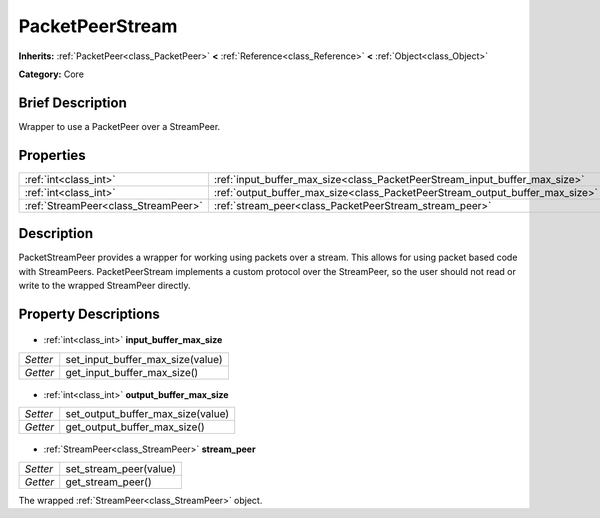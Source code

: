 .. Generated automatically by doc/tools/makerst.py in Godot's source tree.
.. DO NOT EDIT THIS FILE, but the PacketPeerStream.xml source instead.
.. The source is found in doc/classes or modules/<name>/doc_classes.

.. _class_PacketPeerStream:

PacketPeerStream
================

**Inherits:** :ref:`PacketPeer<class_PacketPeer>` **<** :ref:`Reference<class_Reference>` **<** :ref:`Object<class_Object>`

**Category:** Core

Brief Description
-----------------

Wrapper to use a PacketPeer over a StreamPeer.

Properties
----------

+-------------------------------------+------------------------------------------------------------------------------+
| :ref:`int<class_int>`               | :ref:`input_buffer_max_size<class_PacketPeerStream_input_buffer_max_size>`   |
+-------------------------------------+------------------------------------------------------------------------------+
| :ref:`int<class_int>`               | :ref:`output_buffer_max_size<class_PacketPeerStream_output_buffer_max_size>` |
+-------------------------------------+------------------------------------------------------------------------------+
| :ref:`StreamPeer<class_StreamPeer>` | :ref:`stream_peer<class_PacketPeerStream_stream_peer>`                       |
+-------------------------------------+------------------------------------------------------------------------------+

Description
-----------

PacketStreamPeer provides a wrapper for working using packets over a stream. This allows for using packet based code with StreamPeers. PacketPeerStream implements a custom protocol over the StreamPeer, so the user should not read or write to the wrapped StreamPeer directly.

Property Descriptions
---------------------

  .. _class_PacketPeerStream_input_buffer_max_size:

- :ref:`int<class_int>` **input_buffer_max_size**

+----------+----------------------------------+
| *Setter* | set_input_buffer_max_size(value) |
+----------+----------------------------------+
| *Getter* | get_input_buffer_max_size()      |
+----------+----------------------------------+

  .. _class_PacketPeerStream_output_buffer_max_size:

- :ref:`int<class_int>` **output_buffer_max_size**

+----------+-----------------------------------+
| *Setter* | set_output_buffer_max_size(value) |
+----------+-----------------------------------+
| *Getter* | get_output_buffer_max_size()      |
+----------+-----------------------------------+

  .. _class_PacketPeerStream_stream_peer:

- :ref:`StreamPeer<class_StreamPeer>` **stream_peer**

+----------+------------------------+
| *Setter* | set_stream_peer(value) |
+----------+------------------------+
| *Getter* | get_stream_peer()      |
+----------+------------------------+

The wrapped :ref:`StreamPeer<class_StreamPeer>` object.

